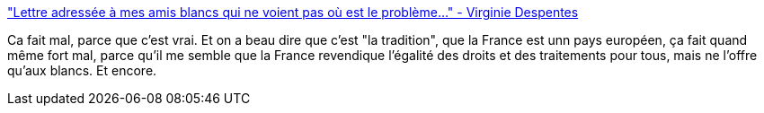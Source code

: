 :jbake-type: post
:jbake-status: published
:jbake-title: "Lettre adressée à mes amis blancs qui ne voient pas où est le problème..." - Virginie Despentes
:jbake-tags: france,racisme,histoire,_mois_juin,_année_2020
:jbake-date: 2020-06-04
:jbake-depth: ../
:jbake-uri: shaarli/1591287041000.adoc
:jbake-source: https://nicolas-delsaux.hd.free.fr/Shaarli?searchterm=https%3A%2F%2Fwww.franceinter.fr%2Femissions%2Flettres-d-interieur%2Flettres-d-interieur-04-juin-2020&searchtags=france+racisme+histoire+_mois_juin+_ann%C3%A9e_2020
:jbake-style: shaarli

https://www.franceinter.fr/emissions/lettres-d-interieur/lettres-d-interieur-04-juin-2020["Lettre adressée à mes amis blancs qui ne voient pas où est le problème..." - Virginie Despentes]

Ca fait mal, parce que c'est vrai. Et on a beau dire que c'est "la tradition", que la France est unn pays européen, ça fait quand même fort mal, parce qu'il me semble que la France revendique l'égalité des droits et des traitements pour tous, mais ne l'offre qu'aux blancs. Et encore.
